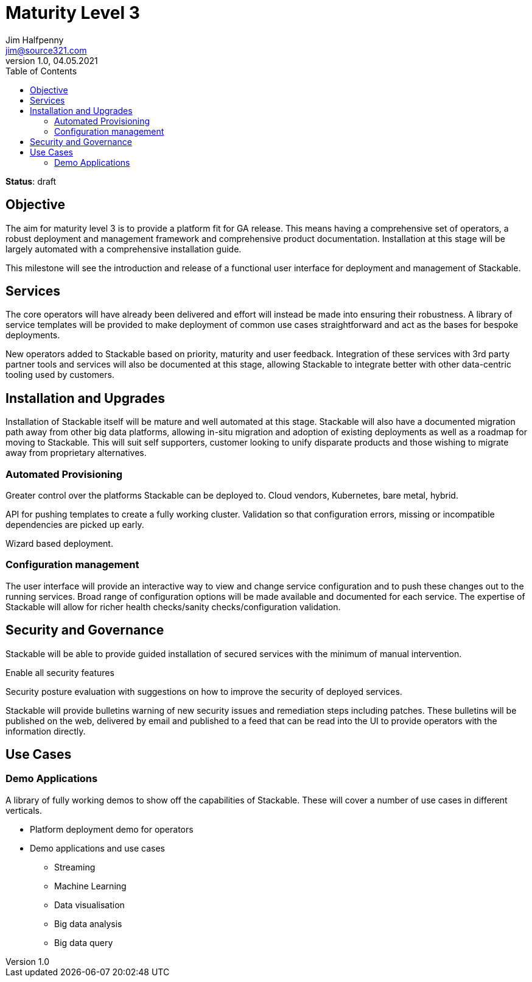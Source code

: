 = Maturity Level 3
Jim Halfpenny <jim@source321.com>
v1.0, 04.05.2021
:status: draft
:toc:
:icons: font

*Status*: {status}

== Objective
The aim for maturity level 3 is to provide a platform fit for GA release. This means having a comprehensive set of operators, a robust deployment and management framework and comprehensive product documentation. Installation at this stage will be largely automated with a comprehensive installation guide.

This milestone will see the introduction and release of a functional user interface for deployment and management of Stackable.


== Services
The core operators will have already been delivered and effort will instead be made into ensuring their robustness. A library of service templates will be provided to make deployment of common use cases straightforward and act as the bases for bespoke deployments.

New operators added to Stackable based on priority, maturity and user feedback. Integration of these services with 3rd party partner tools and services will also be documented at this stage, allowing Stackable to integrate better with other data-centric tooling used by customers.


== Installation and Upgrades
Installation of Stackable itself will be mature and well automated at this stage. Stackable will also have a documented migration path away from other big data platforms, allowing in-situ migration and adoption of existing deployments as well as a roadmap for moving to Stackable. This will suit self supporters, customer looking to unify disparate products and those wishing to migrate away from proprietary alternatives.


=== Automated Provisioning
Greater control over the platforms Stackable can be deployed to. Cloud vendors, Kubernetes, bare metal, hybrid.

API for pushing templates to create a fully working cluster. Validation so that configuration errors, missing or incompatible dependencies are picked up early.

Wizard based deployment.

=== Configuration management
The user interface will provide an interactive way to view and change service configuration and to push these changes out to the running services. Broad range of configuration options will be made available and documented for each service. The expertise of Stackable will allow for richer health checks/sanity checks/configuration validation.

== Security and Governance
Stackable will be able to provide guided installation of secured services with the minimum of manual intervention.

Enable all security features

Security posture evaluation with suggestions on how to improve the security of deployed services.

Stackable will provide bulletins warning of new security issues and remediation steps including patches. These bulletins will be published on the web, delivered by email and published to a feed that can be read into the UI to provide operators with the information directly.

== Use Cases
=== Demo Applications
A library of fully working demos to show off the capabilities of Stackable. These will cover a number of use cases in different verticals.

* Platform deployment demo for operators
* Demo applications and use cases
** Streaming
** Machine Learning
** Data visualisation
** Big data analysis
** Big data query